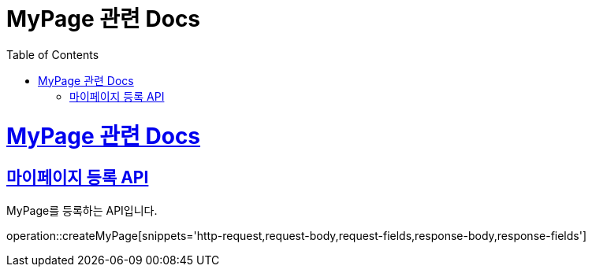= MyPage 관련 Docs
:doctype: book
:source-highlighter: highlightjs
:toc: left
:toclevels: 4
:sectlinks:

[[overview]]
= MyPage 관련 Docs

[[create_mypage]]
== 마이페이지 등록 API
MyPage를 등록하는 API입니다.

operation::createMyPage[snippets='http-request,request-body,request-fields,response-body,response-fields']
